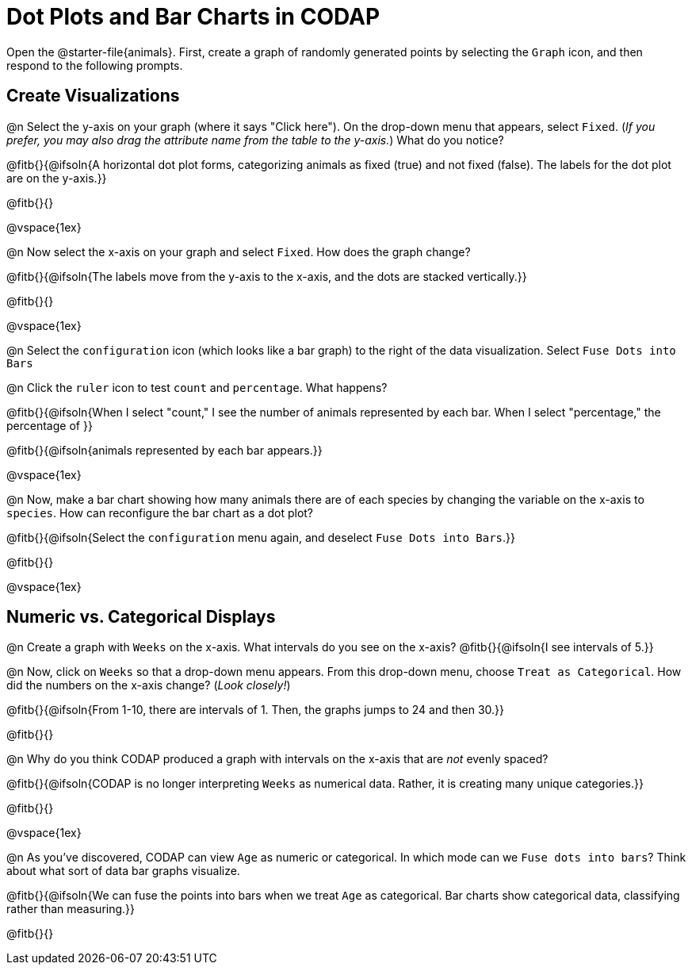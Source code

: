 = Dot Plots and Bar Charts in CODAP

Open the @starter-file{animals}. First, create a graph of randomly generated points by selecting the `Graph` icon, and then respond to the following prompts.

== Create Visualizations

@n Select the y-axis on your graph (where it says "Click here"). On the drop-down menu that appears, select `Fixed`. (_If you prefer, you may also drag the attribute name from the table to the y-axis._) What do you notice?

@fitb{}{@ifsoln{A horizontal dot plot forms, categorizing animals as fixed (true) and not fixed (false). The labels for the dot plot are on the y-axis.}}

@fitb{}{}

@vspace{1ex}

@n Now select the x-axis on your graph and select `Fixed`. How does the graph change?

@fitb{}{@ifsoln{The labels move from the y-axis to the x-axis, and the dots are stacked vertically.}}

@fitb{}{}

@vspace{1ex}

@n Select the `configuration` icon (which looks like a bar graph) to the right of the data visualization. Select `Fuse Dots into Bars`

@n Click the `ruler` icon to test `count` and `percentage`. What happens?

@fitb{}{@ifsoln{When I select "count," I see the number of animals represented by each bar. When I select "percentage," the percentage of }}

@fitb{}{@ifsoln{animals represented by each bar appears.}}

@vspace{1ex}


@n Now, make a bar chart showing how many animals there are of each species by changing the variable on the x-axis to `species`. How can reconfigure the bar chart as a dot plot?

@fitb{}{@ifsoln{Select the `configuration` menu again, and deselect `Fuse Dots into Bars`.}}

@fitb{}{}

@vspace{1ex}

== Numeric vs. Categorical Displays

@n Create a graph with `Weeks` on the x-axis. What intervals do you see on the x-axis? @fitb{}{@ifsoln{I see intervals of 5.}}

@n Now, click on `Weeks` so that a drop-down menu appears. From this drop-down menu, choose `Treat as Categorical`. How did the numbers on the x-axis change? (_Look closely!_)

@fitb{}{@ifsoln{From 1-10, there are intervals of 1. Then, the graphs jumps to 24 and then 30.}}

@fitb{}{}

@n Why do you think CODAP produced a graph with intervals on the x-axis that are _not_ evenly spaced?

@fitb{}{@ifsoln{CODAP is no longer interpreting `Weeks` as numerical data. Rather, it is creating many unique categories.}}

@fitb{}{}

@vspace{1ex}

@n As you've discovered, CODAP can view `Age` as numeric or categorical. In which mode can we `Fuse dots into bars`? Think about what sort of data bar graphs visualize.

@fitb{}{@ifsoln{We can fuse the points into bars when we treat `Age` as categorical. Bar charts show categorical data, classifying rather than measuring.}}

@fitb{}{}


